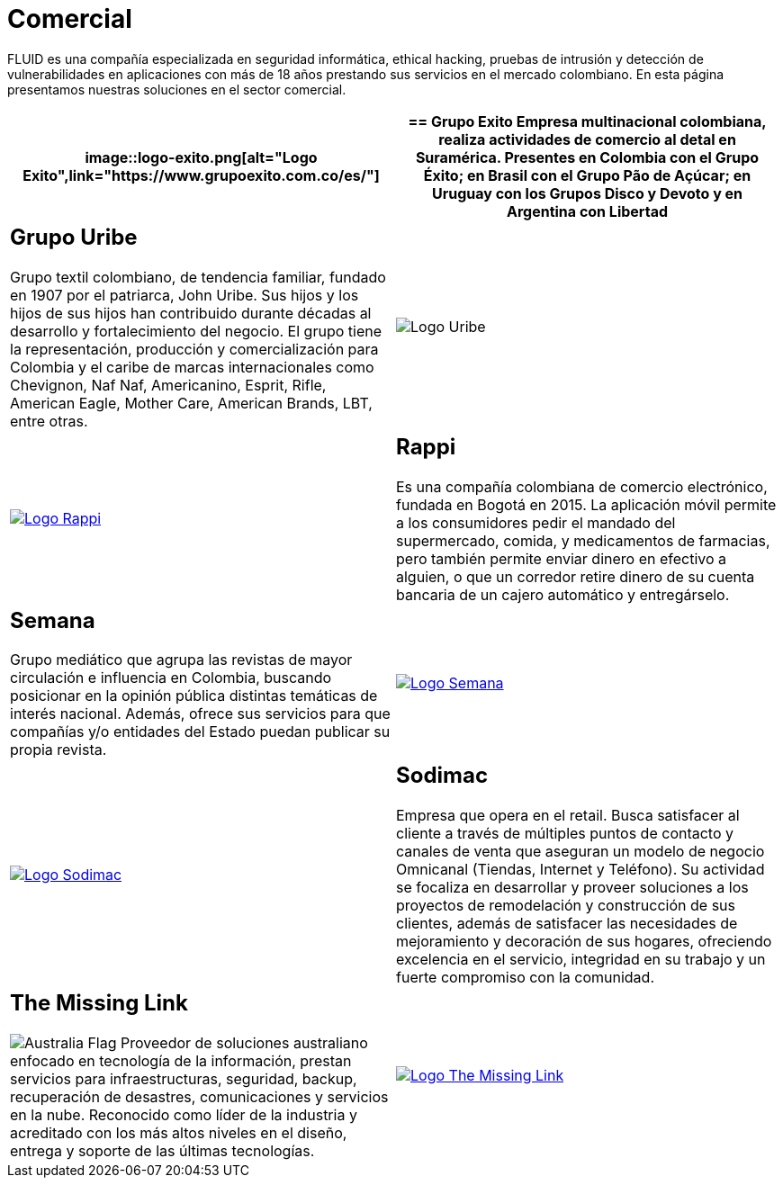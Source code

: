 :slug: clientes/comercial/
:category: clientes
:description: FLUID es una compañía especializada en seguridad informática, ethical hacking, pruebas de intrusión y detección de vulnerabilidades en aplicaciones con más de 18 años prestando sus servicios en el mercado colombiano. En esta página presentamos nuestras soluciones en el sector comercial.
:keywords: FLUID, Clientes, Comercial, Seguridad, Pentesting, Ethical Hacking.
:translate: customers/consumer/
:australia: image:../../images/icons/australia-flag.png[Australia Flag]

= Comercial

{description}

[role="comercial tb-alt"]
[cols=2, frame="none"]
|====
a|image::logo-exito.png[alt="Logo Exito",link="https://www.grupoexito.com.co/es/"]

a|== Grupo Exito

Empresa multinacional colombiana,
realiza actividades de comercio al detal en Suramérica.
Presentes en Colombia con el Grupo Éxito;
en Brasil con el Grupo Pão de Açúcar;
en Uruguay con los Grupos Disco y Devoto
y en Argentina con Libertad

a|== Grupo Uribe

Grupo textil colombiano,
de tendencia familiar, fundado en 1907 por el patriarca, John Uribe.
Sus hijos y los hijos de sus hijos
han contribuido durante décadas al desarrollo y fortalecimiento del negocio.
El grupo tiene la representación, producción y comercialización
para Colombia y el caribe de marcas internacionales como Chevignon,
Naf Naf, Americanino, Esprit, Rifle, American Eagle,
Mother Care, American Brands, LBT, entre otras.

a|image::logo-uribe.png[Logo Uribe]

a|image::logo-rappi.png[alt="Logo Rappi",link="https://www.rappi.com"]

a|== Rappi

Es una compañía colombiana de comercio electrónico, fundada en Bogotá en 2015.
La aplicación móvil permite a los consumidores
pedir el mandado del supermercado, comida, y medicamentos de farmacias,
pero también permite enviar dinero en efectivo a alguien,
o que un corredor retire dinero de su cuenta bancaria
de un cajero automático y entregárselo.

a|== Semana

Grupo mediático que agrupa las revistas de mayor circulación
e influencia en Colombia,
buscando posicionar en la opinión pública
distintas temáticas de interés nacional.
Además, ofrece sus servicios para que compañías y/o entidades del Estado
puedan publicar su propia revista.

a|image::logo-semana.png[alt="Logo Semana",link="http://www.semana.com/"]

a|image::logo-sodimac.png[alt="Logo Sodimac",link="http://www.homecenter.com.co/homecenter-co/mashomecenter/nuestra-empresa"]

a|== Sodimac

Empresa que opera en el retail.
Busca satisfacer al cliente a través de múltiples puntos de contacto
y canales de venta que aseguran un modelo de negocio Omnicanal
(Tiendas, Internet y Teléfono).
Su actividad se focaliza en desarrollar y proveer soluciones
a los proyectos de remodelación y construcción de sus clientes,
además de satisfacer las necesidades de mejoramiento
y decoración de sus hogares, ofreciendo excelencia en el servicio,
integridad en su trabajo y un fuerte compromiso con la comunidad.

a|== The Missing Link
{australia} Proveedor de soluciones australiano
enfocado en tecnología de la información,
prestan servicios para infraestructuras, seguridad, backup,
recuperación de desastres, comunicaciones y servicios en la nube.
Reconocido como líder de la industria
y acreditado con los más altos niveles en el diseño, entrega
y soporte de las últimas tecnologías.

a|image::logo-tml.png[alt="Logo The Missing Link",link="https://www.themissinglink.com.au/"]

|====

